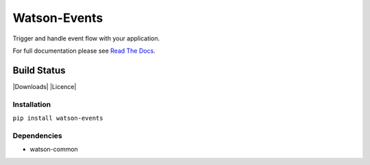 Watson-Events
=============

Trigger and handle event flow with your application.

For full documentation please see `Read The
Docs <http://watson-events.readthedocs.org/>`__.

Build Status
^^^^^^^^^^^^

|Build Status| |Coverage Status| |Version| |Downloads| |Licence|

Installation
------------

``pip install watson-events``

Dependencies
------------

-  watson-common

.. |Build Status| image:: https://api.travis-ci.org/watsonpy/watson-events.png?branch=master
   :target: https://travis-ci.org/watsonpy/watson-events
.. |Coverage Status| image:: https://coveralls.io/repos/watsonpy/watson-events/badge.png
   :target: https://coveralls.io/r/watsonpy/watson-events
.. |Version| image:: https://img.shields.io/pypi/v/watson-events.svg?maxAge=2592000
   :target: https://pypi.python.org/pypi/watson-events/
